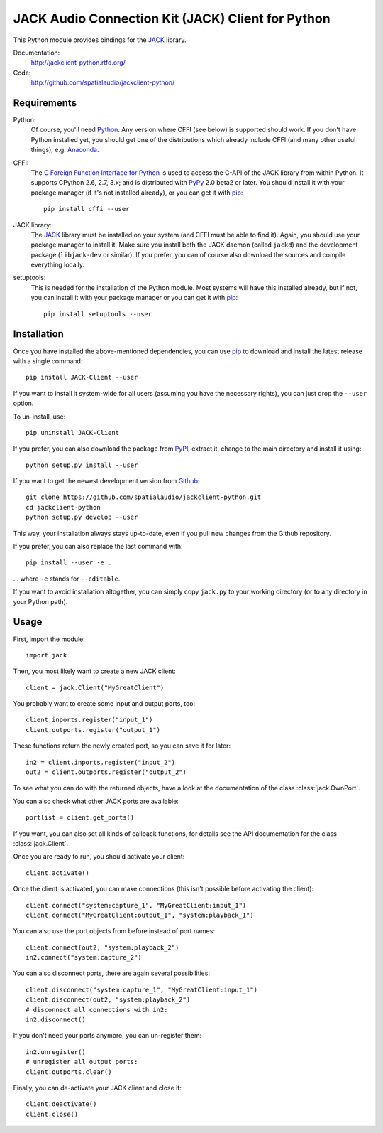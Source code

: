 JACK Audio Connection Kit (JACK) Client for Python
==================================================

This Python module provides bindings for the JACK_ library.

Documentation:
  http://jackclient-python.rtfd.org/

Code:
  http://github.com/spatialaudio/jackclient-python/

Requirements
------------

Python:
   Of course, you'll need Python_.
   Any version where CFFI (see below) is supported should work.
   If you don't have Python installed yet, you should get one of the
   distributions which already include CFFI (and many other useful things),
   e.g. Anaconda_.

CFFI:
   The `C Foreign Function Interface for Python`_ is used to access the C-API
   of the JACK library from within Python.  It supports CPython 2.6, 2.7, 3.x;
   and is distributed with PyPy_ 2.0 beta2 or later.
   You should install it with your package manager (if it's not installed
   already), or you can get it with pip_::

      pip install cffi --user

JACK library:
   The JACK_ library must be installed on your system (and CFFI must be able
   to find it).  Again, you should use your package manager to install it.
   Make sure you install both the JACK daemon (called ``jackd``) and the
   development package (``libjack-dev`` or similar).
   If you prefer, you can of course also download the sources and compile
   everything locally.

setuptools:
   This is needed for the installation of the Python module.  Most systems will
   have this installed already, but if not, you can install it with your
   package manager or you can get it with pip_::

      pip install setuptools --user

.. _Python: http://www.python.org/
.. _Anaconda: http://docs.continuum.io/anaconda/
.. _C Foreign Function Interface for Python: http://cffi.readthedocs.org/
.. _PyPy: http://pypy.org/
.. _JACK: http://jackaudio.org/
.. _pip: http://www.pip-installer.org/en/latest/installing.html

Installation
------------

Once you have installed the above-mentioned dependencies, you can use pip_
to download and install the latest release with a single command::

   pip install JACK-Client --user

If you want to install it system-wide for all users (assuming you have the
necessary rights), you can just drop the ``--user`` option.

To un-install, use::

   pip uninstall JACK-Client

If you prefer, you can also download the package from PyPI_, extract it, change
to the main directory and install it using::

   python setup.py install --user

.. _PyPI: http://pypi.python.org/pypi/JACK-Client/

If you want to get the newest development version from Github_::

   git clone https://github.com/spatialaudio/jackclient-python.git
   cd jackclient-python
   python setup.py develop --user

.. _Github: http://github.com/spatialaudio/jackclient-python/

This way, your installation always stays up-to-date, even if you pull new
changes from the Github repository.

If you prefer, you can also replace the last command with::

   pip install --user -e .

... where ``-e`` stands for ``--editable``.

If you want to avoid installation altogether, you can simply copy ``jack.py``
to your working directory (or to any directory in your Python path).

Usage
-----

First, import the module::

   import jack

Then, you most likely want to create a new JACK client::

   client = jack.Client("MyGreatClient")

You probably want to create some input and output ports, too::

   client.inports.register("input_1")
   client.outports.register("output_1")

These functions return the newly created port, so you can save it for later::

   in2 = client.inports.register("input_2")
   out2 = client.outports.register("output_2")

To see what you can do with the returned objects, have a look at the
documentation of the class :class:`jack.OwnPort`.

You can also check what other JACK ports are available::

   portlist = client.get_ports()

If you want, you can also set all kinds of callback functions, for details see
the API documentation for the class :class:`jack.Client`.

Once you are ready to run, you should activate your client::

   client.activate()

Once the client is activated, you can make connections (this isn't possible
before activating the client)::

   client.connect("system:capture_1", "MyGreatClient:input_1")
   client.connect("MyGreatClient:output_1", "system:playback_1")

You can also use the port objects from before instead of port names::

   client.connect(out2, "system:playback_2")
   in2.connect("system:capture_2")

You can also disconnect ports, there are again several possibilities::

   client.disconnect("system:capture_1", "MyGreatClient:input_1")
   client.disconnect(out2, "system:playback_2")
   # disconnect all connections with in2:
   in2.disconnect()

If you don't need your ports anymore, you can un-register them::

   in2.unregister()
   # unregister all output ports:
   client.outports.clear()

Finally, you can de-activate your JACK client and close it::

   client.deactivate()
   client.close()
